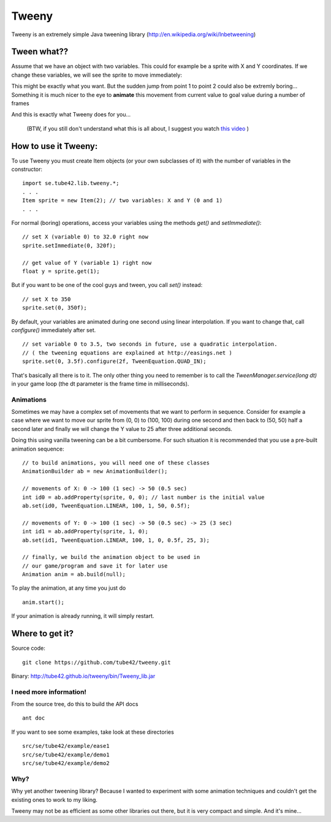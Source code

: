 Tweeny
======

Tweeny is an extremely simple Java tweening library (http://en.wikipedia.org/wiki/Inbetweening)

Tween what??
------------
Assume that we have an object with two variables. This could for example be a sprite with X and Y coordinates.
If we change these variables, we will see the sprite to move immediately:

.. image:: http://tube42.github.io/tweeny/notween.gif

This might be exactly what you want. But the sudden jump from point 1 to point 2 could also be extremly boring...
Something it is much nicer to the eye to **animate** this movement from current value to goal value during a number of frames

.. image:: http://tube42.github.io/tweeny/tween.gif

And this is exactly what Tweeny does for you...


  (BTW, if you still don't understand what this is all about, I suggest you watch `this video <http://www.youtube.com/watch?v=Fy0aCDmgnxg>`_ )


How to use it Tweeny:
---------------------
To use Tweeny you must create Item objects (or your own subclasses of it) with the number of variables in the constructor:
::
    import se.tube42.lib.tweeny.*;
    . . .
    Item sprite = new Item(2); // two variables: X and Y (0 and 1)
    . . .  


For normal (boring) operations, access your variables using the methods *get()* and *setImmediate()*:
::
 // set X (variable 0) to 32.0 right now
 sprite.setImmediate(0, 320f);
 
 // get value of Y (variable 1) right now
 float y = sprite.get(1);

But if you want to be one of the cool guys and tween, you call *set()* instead:
::
 // set X to 350
 sprite.set(0, 350f);

By default, your variables are animated during one second using linear interpolation.
If you want to change that, call *configure()* immediately after set.
::
 // set variable 0 to 3.5, two seconds in future, use a quadratic interpolation.
 // ( the tweening equations are explained at http://easings.net )
 sprite.set(0, 3.5f).configure(2f, TweenEquation.QUAD_IN);


That's basically all there is to it. The only other thing you need to remember is to call the *TweenManager.service(long dt)* in your game loop (the dt parameter is the frame time in milliseconds). 

Animations
~~~~~~~~~~
Sometimes we may have a complex set of movements that we want to perform in sequence. 
Consider for example a case where we want to move our sprite from (0, 0) to (100, 100) during one second 
and then back to (50, 50) half a second later and finally we will change the Y value to 25 after three additional seconds.


Doing this using vanilla tweening can be a bit cumbersome.
For such situation it is recommended that you use a pre-built animation sequence:
::  
 // to build animations, you will need one of these classes 
 AnimationBuilder ab = new AnimationBuilder();
 
 // movements of X: 0 -> 100 (1 sec) -> 50 (0.5 sec)
 int id0 = ab.addProperty(sprite, 0, 0); // last number is the initial value
 ab.set(id0, TweenEquation.LINEAR, 100, 1, 50, 0.5f);

 // movements of Y: 0 -> 100 (1 sec) -> 50 (0.5 sec) -> 25 (3 sec)
 int id1 = ab.addProperty(sprite, 1, 0);
 ab.set(id1, TweenEquation.LINEAR, 100, 1, 0, 0.5f, 25, 3);
 
 // finally, we build the animation object to be used in 
 // our game/program and save it for later use
 Animation anim = ab.build(null);


To play the animation, at any time you just do
::
 anim.start();

If your animation is already running, it will simply restart.


Where to get it?
----------------

Source code: 
:: 
 git clone https://github.com/tube42/tweeny.git


Binary: http://tube42.github.io/tweeny/bin/Tweeny_lib.jar 


I need more information!
~~~~~~~~~~~~~~~~~~~~~~~~
From the source tree, do this to build the API docs
::
 ant doc

If you want to see some examples, take look at these directories
:: 
 src/se/tube42/example/ease1
 src/se/tube42/example/demo1
 src/se/tube42/example/demo2

Why?
~~~~
Why yet another tweening library? Because I wanted to experiment with some animation techniques and couldn't get the existing ones to work to my liking.

Tweeny may not be as efficient as some other libraries out there, but it is very compact and simple. And it's mine...

